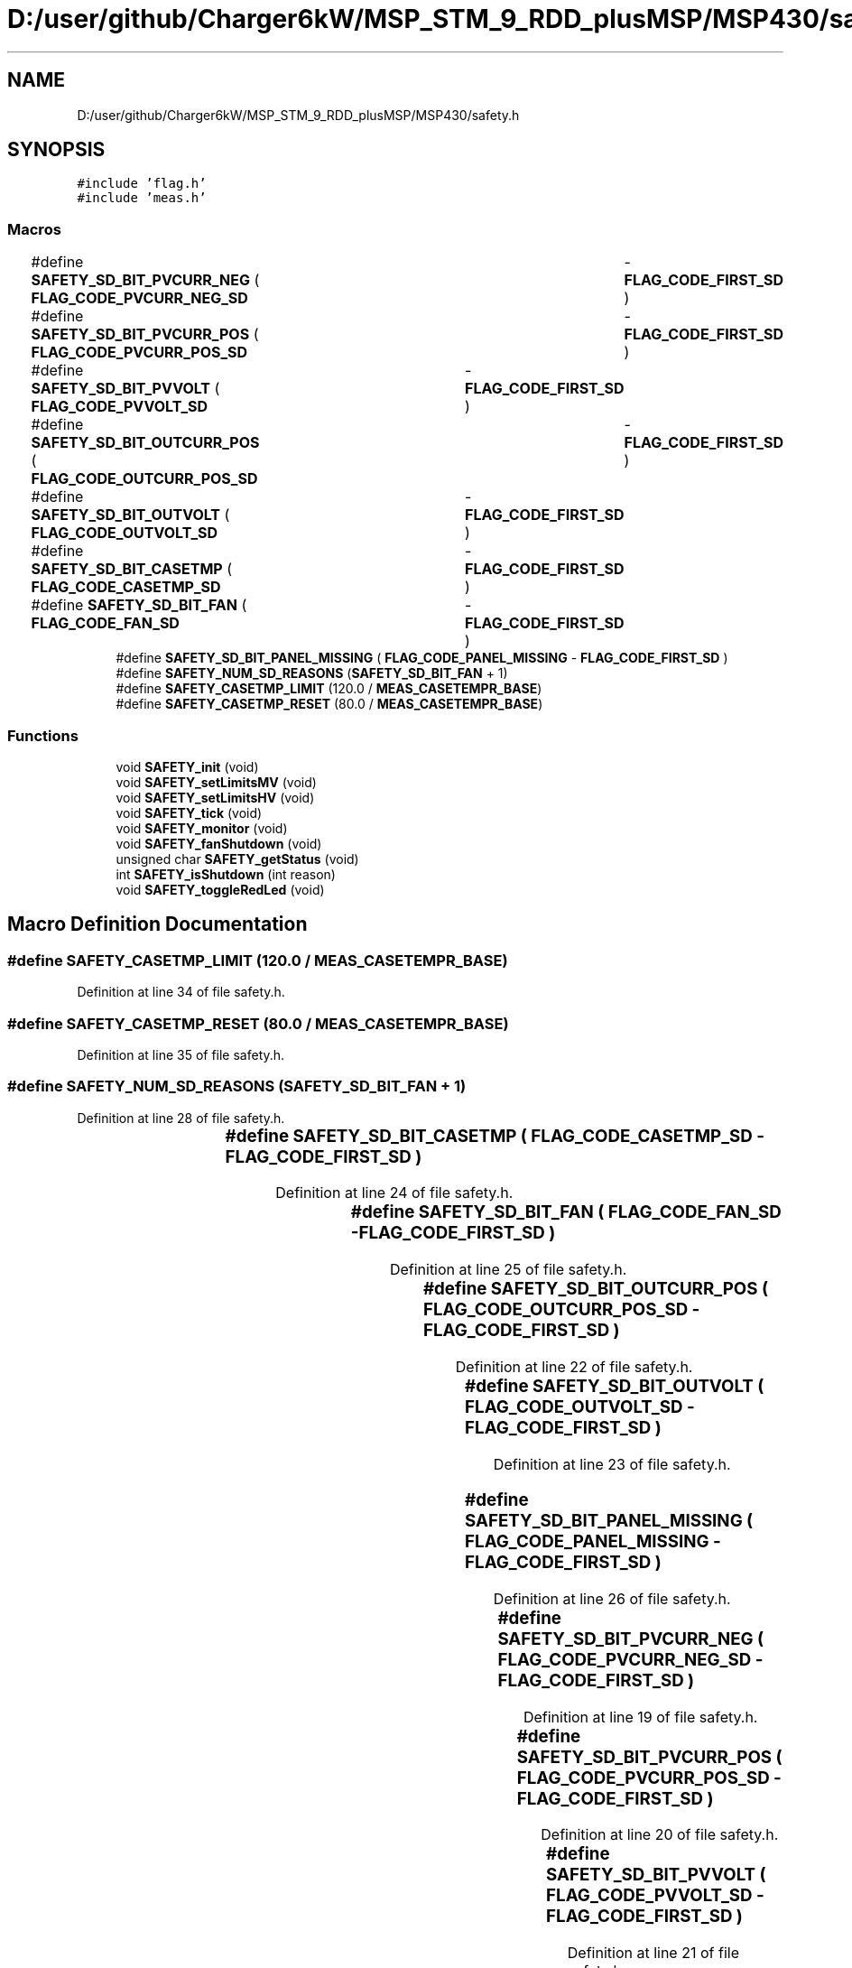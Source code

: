 .TH "D:/user/github/Charger6kW/MSP_STM_9_RDD_plusMSP/MSP430/safety.h" 3 "Sun Nov 29 2020" "Version 9" "Charger6kW" \" -*- nroff -*-
.ad l
.nh
.SH NAME
D:/user/github/Charger6kW/MSP_STM_9_RDD_plusMSP/MSP430/safety.h
.SH SYNOPSIS
.br
.PP
\fC#include 'flag\&.h'\fP
.br
\fC#include 'meas\&.h'\fP
.br

.SS "Macros"

.in +1c
.ti -1c
.RI "#define \fBSAFETY_SD_BIT_PVCURR_NEG\fP   ( \fBFLAG_CODE_PVCURR_NEG_SD\fP	\- \fBFLAG_CODE_FIRST_SD\fP )"
.br
.ti -1c
.RI "#define \fBSAFETY_SD_BIT_PVCURR_POS\fP   ( \fBFLAG_CODE_PVCURR_POS_SD\fP	\- \fBFLAG_CODE_FIRST_SD\fP )"
.br
.ti -1c
.RI "#define \fBSAFETY_SD_BIT_PVVOLT\fP   ( \fBFLAG_CODE_PVVOLT_SD\fP		\- \fBFLAG_CODE_FIRST_SD\fP )"
.br
.ti -1c
.RI "#define \fBSAFETY_SD_BIT_OUTCURR_POS\fP   ( \fBFLAG_CODE_OUTCURR_POS_SD\fP	\- \fBFLAG_CODE_FIRST_SD\fP )"
.br
.ti -1c
.RI "#define \fBSAFETY_SD_BIT_OUTVOLT\fP   ( \fBFLAG_CODE_OUTVOLT_SD\fP		\- \fBFLAG_CODE_FIRST_SD\fP )"
.br
.ti -1c
.RI "#define \fBSAFETY_SD_BIT_CASETMP\fP   ( \fBFLAG_CODE_CASETMP_SD\fP		\- \fBFLAG_CODE_FIRST_SD\fP )"
.br
.ti -1c
.RI "#define \fBSAFETY_SD_BIT_FAN\fP   ( \fBFLAG_CODE_FAN_SD\fP			\- \fBFLAG_CODE_FIRST_SD\fP )"
.br
.ti -1c
.RI "#define \fBSAFETY_SD_BIT_PANEL_MISSING\fP   ( \fBFLAG_CODE_PANEL_MISSING\fP   \- \fBFLAG_CODE_FIRST_SD\fP )"
.br
.ti -1c
.RI "#define \fBSAFETY_NUM_SD_REASONS\fP   (\fBSAFETY_SD_BIT_FAN\fP + 1)"
.br
.ti -1c
.RI "#define \fBSAFETY_CASETMP_LIMIT\fP   (120\&.0 / \fBMEAS_CASETEMPR_BASE\fP)"
.br
.ti -1c
.RI "#define \fBSAFETY_CASETMP_RESET\fP   (80\&.0 / \fBMEAS_CASETEMPR_BASE\fP)"
.br
.in -1c
.SS "Functions"

.in +1c
.ti -1c
.RI "void \fBSAFETY_init\fP (void)"
.br
.ti -1c
.RI "void \fBSAFETY_setLimitsMV\fP (void)"
.br
.ti -1c
.RI "void \fBSAFETY_setLimitsHV\fP (void)"
.br
.ti -1c
.RI "void \fBSAFETY_tick\fP (void)"
.br
.ti -1c
.RI "void \fBSAFETY_monitor\fP (void)"
.br
.ti -1c
.RI "void \fBSAFETY_fanShutdown\fP (void)"
.br
.ti -1c
.RI "unsigned char \fBSAFETY_getStatus\fP (void)"
.br
.ti -1c
.RI "int \fBSAFETY_isShutdown\fP (int reason)"
.br
.ti -1c
.RI "void \fBSAFETY_toggleRedLed\fP (void)"
.br
.in -1c
.SH "Macro Definition Documentation"
.PP 
.SS "#define SAFETY_CASETMP_LIMIT   (120\&.0 / \fBMEAS_CASETEMPR_BASE\fP)"

.PP
Definition at line 34 of file safety\&.h\&.
.SS "#define SAFETY_CASETMP_RESET   (80\&.0 / \fBMEAS_CASETEMPR_BASE\fP)"

.PP
Definition at line 35 of file safety\&.h\&.
.SS "#define SAFETY_NUM_SD_REASONS   (\fBSAFETY_SD_BIT_FAN\fP + 1)"

.PP
Definition at line 28 of file safety\&.h\&.
.SS "#define SAFETY_SD_BIT_CASETMP   ( \fBFLAG_CODE_CASETMP_SD\fP		\- \fBFLAG_CODE_FIRST_SD\fP )"

.PP
Definition at line 24 of file safety\&.h\&.
.SS "#define SAFETY_SD_BIT_FAN   ( \fBFLAG_CODE_FAN_SD\fP			\- \fBFLAG_CODE_FIRST_SD\fP )"

.PP
Definition at line 25 of file safety\&.h\&.
.SS "#define SAFETY_SD_BIT_OUTCURR_POS   ( \fBFLAG_CODE_OUTCURR_POS_SD\fP	\- \fBFLAG_CODE_FIRST_SD\fP )"

.PP
Definition at line 22 of file safety\&.h\&.
.SS "#define SAFETY_SD_BIT_OUTVOLT   ( \fBFLAG_CODE_OUTVOLT_SD\fP		\- \fBFLAG_CODE_FIRST_SD\fP )"

.PP
Definition at line 23 of file safety\&.h\&.
.SS "#define SAFETY_SD_BIT_PANEL_MISSING   ( \fBFLAG_CODE_PANEL_MISSING\fP   \- \fBFLAG_CODE_FIRST_SD\fP )"

.PP
Definition at line 26 of file safety\&.h\&.
.SS "#define SAFETY_SD_BIT_PVCURR_NEG   ( \fBFLAG_CODE_PVCURR_NEG_SD\fP	\- \fBFLAG_CODE_FIRST_SD\fP )"

.PP
Definition at line 19 of file safety\&.h\&.
.SS "#define SAFETY_SD_BIT_PVCURR_POS   ( \fBFLAG_CODE_PVCURR_POS_SD\fP	\- \fBFLAG_CODE_FIRST_SD\fP )"

.PP
Definition at line 20 of file safety\&.h\&.
.SS "#define SAFETY_SD_BIT_PVVOLT   ( \fBFLAG_CODE_PVVOLT_SD\fP		\- \fBFLAG_CODE_FIRST_SD\fP )"

.PP
Definition at line 21 of file safety\&.h\&.
.SH "Function Documentation"
.PP 
.SS "void SAFETY_fanShutdown (void)"

.PP
Definition at line 285 of file safety\&.c\&.
.SS "unsigned char SAFETY_getStatus (void)"

.PP
Definition at line 290 of file safety\&.c\&.
.SS "void SAFETY_init (void)"

.PP
Definition at line 71 of file safety\&.c\&.
.SS "int SAFETY_isShutdown (int reason)"

.PP
Definition at line 302 of file safety\&.c\&.
.SS "void SAFETY_monitor (void)"

.PP
Definition at line 195 of file safety\&.c\&.
.SS "void SAFETY_setLimitsHV (void)"

.PP
Definition at line 95 of file safety\&.c\&.
.SS "void SAFETY_setLimitsMV (void)"

.PP
Definition at line 84 of file safety\&.c\&.
.SS "void SAFETY_tick (void)"
RDDtemp \fBIO_disablePwmCtrl()\fP;
.PP
Definition at line 106 of file safety\&.c\&.
.SS "void SAFETY_toggleRedLed (void)"

.SH "Author"
.PP 
Generated automatically by Doxygen for Charger6kW from the source code\&.

